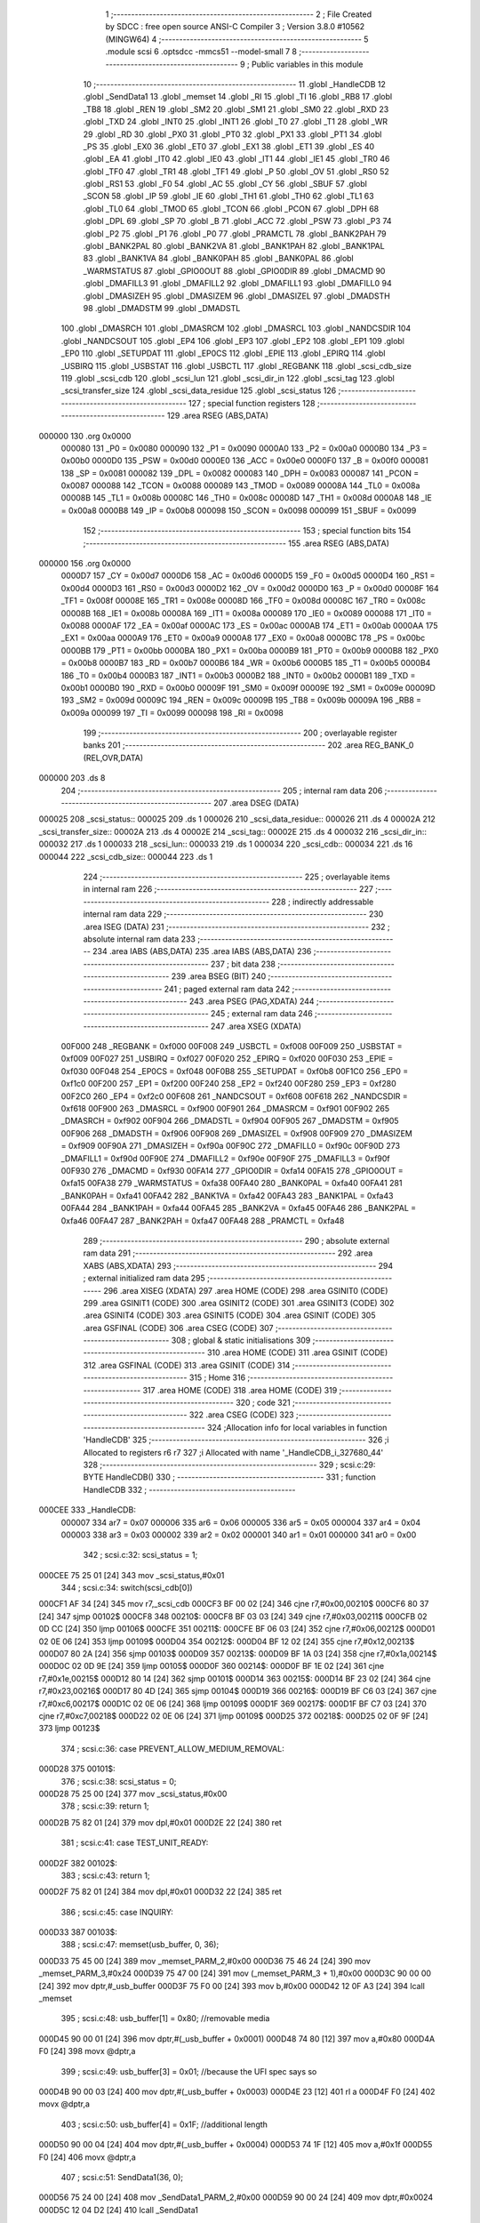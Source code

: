                                       1 ;--------------------------------------------------------
                                      2 ; File Created by SDCC : free open source ANSI-C Compiler
                                      3 ; Version 3.8.0 #10562 (MINGW64)
                                      4 ;--------------------------------------------------------
                                      5 	.module scsi
                                      6 	.optsdcc -mmcs51 --model-small
                                      7 	
                                      8 ;--------------------------------------------------------
                                      9 ; Public variables in this module
                                     10 ;--------------------------------------------------------
                                     11 	.globl _HandleCDB
                                     12 	.globl _SendData1
                                     13 	.globl _memset
                                     14 	.globl _RI
                                     15 	.globl _TI
                                     16 	.globl _RB8
                                     17 	.globl _TB8
                                     18 	.globl _REN
                                     19 	.globl _SM2
                                     20 	.globl _SM1
                                     21 	.globl _SM0
                                     22 	.globl _RXD
                                     23 	.globl _TXD
                                     24 	.globl _INT0
                                     25 	.globl _INT1
                                     26 	.globl _T0
                                     27 	.globl _T1
                                     28 	.globl _WR
                                     29 	.globl _RD
                                     30 	.globl _PX0
                                     31 	.globl _PT0
                                     32 	.globl _PX1
                                     33 	.globl _PT1
                                     34 	.globl _PS
                                     35 	.globl _EX0
                                     36 	.globl _ET0
                                     37 	.globl _EX1
                                     38 	.globl _ET1
                                     39 	.globl _ES
                                     40 	.globl _EA
                                     41 	.globl _IT0
                                     42 	.globl _IE0
                                     43 	.globl _IT1
                                     44 	.globl _IE1
                                     45 	.globl _TR0
                                     46 	.globl _TF0
                                     47 	.globl _TR1
                                     48 	.globl _TF1
                                     49 	.globl _P
                                     50 	.globl _OV
                                     51 	.globl _RS0
                                     52 	.globl _RS1
                                     53 	.globl _F0
                                     54 	.globl _AC
                                     55 	.globl _CY
                                     56 	.globl _SBUF
                                     57 	.globl _SCON
                                     58 	.globl _IP
                                     59 	.globl _IE
                                     60 	.globl _TH1
                                     61 	.globl _TH0
                                     62 	.globl _TL1
                                     63 	.globl _TL0
                                     64 	.globl _TMOD
                                     65 	.globl _TCON
                                     66 	.globl _PCON
                                     67 	.globl _DPH
                                     68 	.globl _DPL
                                     69 	.globl _SP
                                     70 	.globl _B
                                     71 	.globl _ACC
                                     72 	.globl _PSW
                                     73 	.globl _P3
                                     74 	.globl _P2
                                     75 	.globl _P1
                                     76 	.globl _P0
                                     77 	.globl _PRAMCTL
                                     78 	.globl _BANK2PAH
                                     79 	.globl _BANK2PAL
                                     80 	.globl _BANK2VA
                                     81 	.globl _BANK1PAH
                                     82 	.globl _BANK1PAL
                                     83 	.globl _BANK1VA
                                     84 	.globl _BANK0PAH
                                     85 	.globl _BANK0PAL
                                     86 	.globl _WARMSTATUS
                                     87 	.globl _GPIO0OUT
                                     88 	.globl _GPIO0DIR
                                     89 	.globl _DMACMD
                                     90 	.globl _DMAFILL3
                                     91 	.globl _DMAFILL2
                                     92 	.globl _DMAFILL1
                                     93 	.globl _DMAFILL0
                                     94 	.globl _DMASIZEH
                                     95 	.globl _DMASIZEM
                                     96 	.globl _DMASIZEL
                                     97 	.globl _DMADSTH
                                     98 	.globl _DMADSTM
                                     99 	.globl _DMADSTL
                                    100 	.globl _DMASRCH
                                    101 	.globl _DMASRCM
                                    102 	.globl _DMASRCL
                                    103 	.globl _NANDCSDIR
                                    104 	.globl _NANDCSOUT
                                    105 	.globl _EP4
                                    106 	.globl _EP3
                                    107 	.globl _EP2
                                    108 	.globl _EP1
                                    109 	.globl _EP0
                                    110 	.globl _SETUPDAT
                                    111 	.globl _EP0CS
                                    112 	.globl _EPIE
                                    113 	.globl _EPIRQ
                                    114 	.globl _USBIRQ
                                    115 	.globl _USBSTAT
                                    116 	.globl _USBCTL
                                    117 	.globl _REGBANK
                                    118 	.globl _scsi_cdb_size
                                    119 	.globl _scsi_cdb
                                    120 	.globl _scsi_lun
                                    121 	.globl _scsi_dir_in
                                    122 	.globl _scsi_tag
                                    123 	.globl _scsi_transfer_size
                                    124 	.globl _scsi_data_residue
                                    125 	.globl _scsi_status
                                    126 ;--------------------------------------------------------
                                    127 ; special function registers
                                    128 ;--------------------------------------------------------
                                    129 	.area RSEG    (ABS,DATA)
      000000                        130 	.org 0x0000
                           000080   131 _P0	=	0x0080
                           000090   132 _P1	=	0x0090
                           0000A0   133 _P2	=	0x00a0
                           0000B0   134 _P3	=	0x00b0
                           0000D0   135 _PSW	=	0x00d0
                           0000E0   136 _ACC	=	0x00e0
                           0000F0   137 _B	=	0x00f0
                           000081   138 _SP	=	0x0081
                           000082   139 _DPL	=	0x0082
                           000083   140 _DPH	=	0x0083
                           000087   141 _PCON	=	0x0087
                           000088   142 _TCON	=	0x0088
                           000089   143 _TMOD	=	0x0089
                           00008A   144 _TL0	=	0x008a
                           00008B   145 _TL1	=	0x008b
                           00008C   146 _TH0	=	0x008c
                           00008D   147 _TH1	=	0x008d
                           0000A8   148 _IE	=	0x00a8
                           0000B8   149 _IP	=	0x00b8
                           000098   150 _SCON	=	0x0098
                           000099   151 _SBUF	=	0x0099
                                    152 ;--------------------------------------------------------
                                    153 ; special function bits
                                    154 ;--------------------------------------------------------
                                    155 	.area RSEG    (ABS,DATA)
      000000                        156 	.org 0x0000
                           0000D7   157 _CY	=	0x00d7
                           0000D6   158 _AC	=	0x00d6
                           0000D5   159 _F0	=	0x00d5
                           0000D4   160 _RS1	=	0x00d4
                           0000D3   161 _RS0	=	0x00d3
                           0000D2   162 _OV	=	0x00d2
                           0000D0   163 _P	=	0x00d0
                           00008F   164 _TF1	=	0x008f
                           00008E   165 _TR1	=	0x008e
                           00008D   166 _TF0	=	0x008d
                           00008C   167 _TR0	=	0x008c
                           00008B   168 _IE1	=	0x008b
                           00008A   169 _IT1	=	0x008a
                           000089   170 _IE0	=	0x0089
                           000088   171 _IT0	=	0x0088
                           0000AF   172 _EA	=	0x00af
                           0000AC   173 _ES	=	0x00ac
                           0000AB   174 _ET1	=	0x00ab
                           0000AA   175 _EX1	=	0x00aa
                           0000A9   176 _ET0	=	0x00a9
                           0000A8   177 _EX0	=	0x00a8
                           0000BC   178 _PS	=	0x00bc
                           0000BB   179 _PT1	=	0x00bb
                           0000BA   180 _PX1	=	0x00ba
                           0000B9   181 _PT0	=	0x00b9
                           0000B8   182 _PX0	=	0x00b8
                           0000B7   183 _RD	=	0x00b7
                           0000B6   184 _WR	=	0x00b6
                           0000B5   185 _T1	=	0x00b5
                           0000B4   186 _T0	=	0x00b4
                           0000B3   187 _INT1	=	0x00b3
                           0000B2   188 _INT0	=	0x00b2
                           0000B1   189 _TXD	=	0x00b1
                           0000B0   190 _RXD	=	0x00b0
                           00009F   191 _SM0	=	0x009f
                           00009E   192 _SM1	=	0x009e
                           00009D   193 _SM2	=	0x009d
                           00009C   194 _REN	=	0x009c
                           00009B   195 _TB8	=	0x009b
                           00009A   196 _RB8	=	0x009a
                           000099   197 _TI	=	0x0099
                           000098   198 _RI	=	0x0098
                                    199 ;--------------------------------------------------------
                                    200 ; overlayable register banks
                                    201 ;--------------------------------------------------------
                                    202 	.area REG_BANK_0	(REL,OVR,DATA)
      000000                        203 	.ds 8
                                    204 ;--------------------------------------------------------
                                    205 ; internal ram data
                                    206 ;--------------------------------------------------------
                                    207 	.area DSEG    (DATA)
      000025                        208 _scsi_status::
      000025                        209 	.ds 1
      000026                        210 _scsi_data_residue::
      000026                        211 	.ds 4
      00002A                        212 _scsi_transfer_size::
      00002A                        213 	.ds 4
      00002E                        214 _scsi_tag::
      00002E                        215 	.ds 4
      000032                        216 _scsi_dir_in::
      000032                        217 	.ds 1
      000033                        218 _scsi_lun::
      000033                        219 	.ds 1
      000034                        220 _scsi_cdb::
      000034                        221 	.ds 16
      000044                        222 _scsi_cdb_size::
      000044                        223 	.ds 1
                                    224 ;--------------------------------------------------------
                                    225 ; overlayable items in internal ram 
                                    226 ;--------------------------------------------------------
                                    227 ;--------------------------------------------------------
                                    228 ; indirectly addressable internal ram data
                                    229 ;--------------------------------------------------------
                                    230 	.area ISEG    (DATA)
                                    231 ;--------------------------------------------------------
                                    232 ; absolute internal ram data
                                    233 ;--------------------------------------------------------
                                    234 	.area IABS    (ABS,DATA)
                                    235 	.area IABS    (ABS,DATA)
                                    236 ;--------------------------------------------------------
                                    237 ; bit data
                                    238 ;--------------------------------------------------------
                                    239 	.area BSEG    (BIT)
                                    240 ;--------------------------------------------------------
                                    241 ; paged external ram data
                                    242 ;--------------------------------------------------------
                                    243 	.area PSEG    (PAG,XDATA)
                                    244 ;--------------------------------------------------------
                                    245 ; external ram data
                                    246 ;--------------------------------------------------------
                                    247 	.area XSEG    (XDATA)
                           00F000   248 _REGBANK	=	0xf000
                           00F008   249 _USBCTL	=	0xf008
                           00F009   250 _USBSTAT	=	0xf009
                           00F027   251 _USBIRQ	=	0xf027
                           00F020   252 _EPIRQ	=	0xf020
                           00F030   253 _EPIE	=	0xf030
                           00F048   254 _EP0CS	=	0xf048
                           00F0B8   255 _SETUPDAT	=	0xf0b8
                           00F1C0   256 _EP0	=	0xf1c0
                           00F200   257 _EP1	=	0xf200
                           00F240   258 _EP2	=	0xf240
                           00F280   259 _EP3	=	0xf280
                           00F2C0   260 _EP4	=	0xf2c0
                           00F608   261 _NANDCSOUT	=	0xf608
                           00F618   262 _NANDCSDIR	=	0xf618
                           00F900   263 _DMASRCL	=	0xf900
                           00F901   264 _DMASRCM	=	0xf901
                           00F902   265 _DMASRCH	=	0xf902
                           00F904   266 _DMADSTL	=	0xf904
                           00F905   267 _DMADSTM	=	0xf905
                           00F906   268 _DMADSTH	=	0xf906
                           00F908   269 _DMASIZEL	=	0xf908
                           00F909   270 _DMASIZEM	=	0xf909
                           00F90A   271 _DMASIZEH	=	0xf90a
                           00F90C   272 _DMAFILL0	=	0xf90c
                           00F90D   273 _DMAFILL1	=	0xf90d
                           00F90E   274 _DMAFILL2	=	0xf90e
                           00F90F   275 _DMAFILL3	=	0xf90f
                           00F930   276 _DMACMD	=	0xf930
                           00FA14   277 _GPIO0DIR	=	0xfa14
                           00FA15   278 _GPIO0OUT	=	0xfa15
                           00FA38   279 _WARMSTATUS	=	0xfa38
                           00FA40   280 _BANK0PAL	=	0xfa40
                           00FA41   281 _BANK0PAH	=	0xfa41
                           00FA42   282 _BANK1VA	=	0xfa42
                           00FA43   283 _BANK1PAL	=	0xfa43
                           00FA44   284 _BANK1PAH	=	0xfa44
                           00FA45   285 _BANK2VA	=	0xfa45
                           00FA46   286 _BANK2PAL	=	0xfa46
                           00FA47   287 _BANK2PAH	=	0xfa47
                           00FA48   288 _PRAMCTL	=	0xfa48
                                    289 ;--------------------------------------------------------
                                    290 ; absolute external ram data
                                    291 ;--------------------------------------------------------
                                    292 	.area XABS    (ABS,XDATA)
                                    293 ;--------------------------------------------------------
                                    294 ; external initialized ram data
                                    295 ;--------------------------------------------------------
                                    296 	.area XISEG   (XDATA)
                                    297 	.area HOME    (CODE)
                                    298 	.area GSINIT0 (CODE)
                                    299 	.area GSINIT1 (CODE)
                                    300 	.area GSINIT2 (CODE)
                                    301 	.area GSINIT3 (CODE)
                                    302 	.area GSINIT4 (CODE)
                                    303 	.area GSINIT5 (CODE)
                                    304 	.area GSINIT  (CODE)
                                    305 	.area GSFINAL (CODE)
                                    306 	.area CSEG    (CODE)
                                    307 ;--------------------------------------------------------
                                    308 ; global & static initialisations
                                    309 ;--------------------------------------------------------
                                    310 	.area HOME    (CODE)
                                    311 	.area GSINIT  (CODE)
                                    312 	.area GSFINAL (CODE)
                                    313 	.area GSINIT  (CODE)
                                    314 ;--------------------------------------------------------
                                    315 ; Home
                                    316 ;--------------------------------------------------------
                                    317 	.area HOME    (CODE)
                                    318 	.area HOME    (CODE)
                                    319 ;--------------------------------------------------------
                                    320 ; code
                                    321 ;--------------------------------------------------------
                                    322 	.area CSEG    (CODE)
                                    323 ;------------------------------------------------------------
                                    324 ;Allocation info for local variables in function 'HandleCDB'
                                    325 ;------------------------------------------------------------
                                    326 ;i                         Allocated to registers r6 r7 
                                    327 ;i                         Allocated with name '_HandleCDB_i_327680_44'
                                    328 ;------------------------------------------------------------
                                    329 ;	scsi.c:29: BYTE HandleCDB()
                                    330 ;	-----------------------------------------
                                    331 ;	 function HandleCDB
                                    332 ;	-----------------------------------------
      000CEE                        333 _HandleCDB:
                           000007   334 	ar7 = 0x07
                           000006   335 	ar6 = 0x06
                           000005   336 	ar5 = 0x05
                           000004   337 	ar4 = 0x04
                           000003   338 	ar3 = 0x03
                           000002   339 	ar2 = 0x02
                           000001   340 	ar1 = 0x01
                           000000   341 	ar0 = 0x00
                                    342 ;	scsi.c:32: scsi_status = 1;
      000CEE 75 25 01         [24]  343 	mov	_scsi_status,#0x01
                                    344 ;	scsi.c:34: switch(scsi_cdb[0])
      000CF1 AF 34            [24]  345 	mov	r7,_scsi_cdb
      000CF3 BF 00 02         [24]  346 	cjne	r7,#0x00,00210$
      000CF6 80 37            [24]  347 	sjmp	00102$
      000CF8                        348 00210$:
      000CF8 BF 03 03         [24]  349 	cjne	r7,#0x03,00211$
      000CFB 02 0D CC         [24]  350 	ljmp	00106$
      000CFE                        351 00211$:
      000CFE BF 06 03         [24]  352 	cjne	r7,#0x06,00212$
      000D01 02 0E 06         [24]  353 	ljmp	00109$
      000D04                        354 00212$:
      000D04 BF 12 02         [24]  355 	cjne	r7,#0x12,00213$
      000D07 80 2A            [24]  356 	sjmp	00103$
      000D09                        357 00213$:
      000D09 BF 1A 03         [24]  358 	cjne	r7,#0x1a,00214$
      000D0C 02 0D 9E         [24]  359 	ljmp	00105$
      000D0F                        360 00214$:
      000D0F BF 1E 02         [24]  361 	cjne	r7,#0x1e,00215$
      000D12 80 14            [24]  362 	sjmp	00101$
      000D14                        363 00215$:
      000D14 BF 23 02         [24]  364 	cjne	r7,#0x23,00216$
      000D17 80 4D            [24]  365 	sjmp	00104$
      000D19                        366 00216$:
      000D19 BF C6 03         [24]  367 	cjne	r7,#0xc6,00217$
      000D1C 02 0E 06         [24]  368 	ljmp	00109$
      000D1F                        369 00217$:
      000D1F BF C7 03         [24]  370 	cjne	r7,#0xc7,00218$
      000D22 02 0E 06         [24]  371 	ljmp	00109$
      000D25                        372 00218$:
      000D25 02 0F 9F         [24]  373 	ljmp	00123$
                                    374 ;	scsi.c:36: case PREVENT_ALLOW_MEDIUM_REMOVAL:
      000D28                        375 00101$:
                                    376 ;	scsi.c:38: scsi_status = 0;
      000D28 75 25 00         [24]  377 	mov	_scsi_status,#0x00
                                    378 ;	scsi.c:39: return 1;
      000D2B 75 82 01         [24]  379 	mov	dpl,#0x01
      000D2E 22               [24]  380 	ret
                                    381 ;	scsi.c:41: case TEST_UNIT_READY:
      000D2F                        382 00102$:
                                    383 ;	scsi.c:43: return 1;
      000D2F 75 82 01         [24]  384 	mov	dpl,#0x01
      000D32 22               [24]  385 	ret
                                    386 ;	scsi.c:45: case INQUIRY:
      000D33                        387 00103$:
                                    388 ;	scsi.c:47: memset(usb_buffer, 0, 36);
      000D33 75 45 00         [24]  389 	mov	_memset_PARM_2,#0x00
      000D36 75 46 24         [24]  390 	mov	_memset_PARM_3,#0x24
      000D39 75 47 00         [24]  391 	mov	(_memset_PARM_3 + 1),#0x00
      000D3C 90 00 00         [24]  392 	mov	dptr,#_usb_buffer
      000D3F 75 F0 00         [24]  393 	mov	b,#0x00
      000D42 12 0F A3         [24]  394 	lcall	_memset
                                    395 ;	scsi.c:48: usb_buffer[1] = 0x80; //removable media
      000D45 90 00 01         [24]  396 	mov	dptr,#(_usb_buffer + 0x0001)
      000D48 74 80            [12]  397 	mov	a,#0x80
      000D4A F0               [24]  398 	movx	@dptr,a
                                    399 ;	scsi.c:49: usb_buffer[3] = 0x01; //because the UFI spec says so
      000D4B 90 00 03         [24]  400 	mov	dptr,#(_usb_buffer + 0x0003)
      000D4E 23               [12]  401 	rl	a
      000D4F F0               [24]  402 	movx	@dptr,a
                                    403 ;	scsi.c:50: usb_buffer[4] = 0x1F; //additional length
      000D50 90 00 04         [24]  404 	mov	dptr,#(_usb_buffer + 0x0004)
      000D53 74 1F            [12]  405 	mov	a,#0x1f
      000D55 F0               [24]  406 	movx	@dptr,a
                                    407 ;	scsi.c:51: SendData1(36, 0);
      000D56 75 24 00         [24]  408 	mov	_SendData1_PARM_2,#0x00
      000D59 90 00 24         [24]  409 	mov	dptr,#0x0024
      000D5C 12 04 D2         [24]  410 	lcall	_SendData1
                                    411 ;	scsi.c:52: scsi_status = 0;
      000D5F 75 25 00         [24]  412 	mov	_scsi_status,#0x00
                                    413 ;	scsi.c:53: return 1;
      000D62 75 82 01         [24]  414 	mov	dpl,#0x01
      000D65 22               [24]  415 	ret
                                    416 ;	scsi.c:55: case READ_FORMAT_CAPACITIES:
      000D66                        417 00104$:
                                    418 ;	scsi.c:57: memset(usb_buffer, 0, 12);
      000D66 75 45 00         [24]  419 	mov	_memset_PARM_2,#0x00
      000D69 75 46 0C         [24]  420 	mov	_memset_PARM_3,#0x0c
      000D6C 75 47 00         [24]  421 	mov	(_memset_PARM_3 + 1),#0x00
      000D6F 90 00 00         [24]  422 	mov	dptr,#_usb_buffer
      000D72 75 F0 00         [24]  423 	mov	b,#0x00
      000D75 12 0F A3         [24]  424 	lcall	_memset
                                    425 ;	scsi.c:58: usb_buffer[3] = 0x08; //capacity list length
      000D78 90 00 03         [24]  426 	mov	dptr,#(_usb_buffer + 0x0003)
      000D7B 74 08            [12]  427 	mov	a,#0x08
      000D7D F0               [24]  428 	movx	@dptr,a
                                    429 ;	scsi.c:59: usb_buffer[6] = 0x10; //number of blocks (sectors) (dummy 2MB)
      000D7E 90 00 06         [24]  430 	mov	dptr,#(_usb_buffer + 0x0006)
      000D81 23               [12]  431 	rl	a
      000D82 F0               [24]  432 	movx	@dptr,a
                                    433 ;	scsi.c:60: usb_buffer[8] = 0x03;
      000D83 90 00 08         [24]  434 	mov	dptr,#(_usb_buffer + 0x0008)
      000D86 74 03            [12]  435 	mov	a,#0x03
      000D88 F0               [24]  436 	movx	@dptr,a
                                    437 ;	scsi.c:61: usb_buffer[10] = 0x02; //block length (512 bytes/sector)
      000D89 90 00 0A         [24]  438 	mov	dptr,#(_usb_buffer + 0x000a)
      000D8C 14               [12]  439 	dec	a
      000D8D F0               [24]  440 	movx	@dptr,a
                                    441 ;	scsi.c:62: SendData1(12, 0);
      000D8E 75 24 00         [24]  442 	mov	_SendData1_PARM_2,#0x00
      000D91 90 00 0C         [24]  443 	mov	dptr,#0x000c
      000D94 12 04 D2         [24]  444 	lcall	_SendData1
                                    445 ;	scsi.c:63: scsi_status = 0;
      000D97 75 25 00         [24]  446 	mov	_scsi_status,#0x00
                                    447 ;	scsi.c:64: return 1;
      000D9A 75 82 01         [24]  448 	mov	dpl,#0x01
      000D9D 22               [24]  449 	ret
                                    450 ;	scsi.c:66: case MODE_SENSE:
      000D9E                        451 00105$:
                                    452 ;	scsi.c:68: memset(usb_buffer, 0, 8);
      000D9E 75 45 00         [24]  453 	mov	_memset_PARM_2,#0x00
      000DA1 75 46 08         [24]  454 	mov	_memset_PARM_3,#0x08
      000DA4 75 47 00         [24]  455 	mov	(_memset_PARM_3 + 1),#0x00
      000DA7 90 00 00         [24]  456 	mov	dptr,#_usb_buffer
      000DAA 75 F0 00         [24]  457 	mov	b,#0x00
      000DAD 12 0F A3         [24]  458 	lcall	_memset
                                    459 ;	scsi.c:69: usb_buffer[0] = 0x03;
      000DB0 90 00 00         [24]  460 	mov	dptr,#_usb_buffer
      000DB3 74 03            [12]  461 	mov	a,#0x03
      000DB5 F0               [24]  462 	movx	@dptr,a
                                    463 ;	scsi.c:70: usb_buffer[2] = 0x80;
      000DB6 90 00 02         [24]  464 	mov	dptr,#(_usb_buffer + 0x0002)
      000DB9 74 80            [12]  465 	mov	a,#0x80
      000DBB F0               [24]  466 	movx	@dptr,a
                                    467 ;	scsi.c:71: SendData1(4, 0);
      000DBC 75 24 00         [24]  468 	mov	_SendData1_PARM_2,#0x00
      000DBF 90 00 04         [24]  469 	mov	dptr,#0x0004
      000DC2 12 04 D2         [24]  470 	lcall	_SendData1
                                    471 ;	scsi.c:72: scsi_status = 0;
      000DC5 75 25 00         [24]  472 	mov	_scsi_status,#0x00
                                    473 ;	scsi.c:73: return 1;
      000DC8 75 82 01         [24]  474 	mov	dpl,#0x01
      000DCB 22               [24]  475 	ret
                                    476 ;	scsi.c:75: case REQUEST_SENSE:
      000DCC                        477 00106$:
                                    478 ;	scsi.c:77: memset(usb_buffer, 0, 18);
      000DCC 75 45 00         [24]  479 	mov	_memset_PARM_2,#0x00
      000DCF 75 46 12         [24]  480 	mov	_memset_PARM_3,#0x12
      000DD2 75 47 00         [24]  481 	mov	(_memset_PARM_3 + 1),#0x00
      000DD5 90 00 00         [24]  482 	mov	dptr,#_usb_buffer
      000DD8 75 F0 00         [24]  483 	mov	b,#0x00
      000DDB 12 0F A3         [24]  484 	lcall	_memset
                                    485 ;	scsi.c:78: usb_buffer[0] = 0x70;
      000DDE 90 00 00         [24]  486 	mov	dptr,#_usb_buffer
      000DE1 74 70            [12]  487 	mov	a,#0x70
      000DE3 F0               [24]  488 	movx	@dptr,a
                                    489 ;	scsi.c:79: usb_buffer[2] = 0x02;
      000DE4 90 00 02         [24]  490 	mov	dptr,#(_usb_buffer + 0x0002)
      000DE7 74 02            [12]  491 	mov	a,#0x02
      000DE9 F0               [24]  492 	movx	@dptr,a
                                    493 ;	scsi.c:80: usb_buffer[7] = 10;
      000DEA 90 00 07         [24]  494 	mov	dptr,#(_usb_buffer + 0x0007)
      000DED 74 0A            [12]  495 	mov	a,#0x0a
      000DEF F0               [24]  496 	movx	@dptr,a
                                    497 ;	scsi.c:81: usb_buffer[12] = 0x3A;
      000DF0 90 00 0C         [24]  498 	mov	dptr,#(_usb_buffer + 0x000c)
      000DF3 74 3A            [12]  499 	mov	a,#0x3a
      000DF5 F0               [24]  500 	movx	@dptr,a
                                    501 ;	scsi.c:82: SendData1(18, 0);
      000DF6 75 24 00         [24]  502 	mov	_SendData1_PARM_2,#0x00
      000DF9 90 00 12         [24]  503 	mov	dptr,#0x0012
      000DFC 12 04 D2         [24]  504 	lcall	_SendData1
                                    505 ;	scsi.c:83: scsi_status = 0;
      000DFF 75 25 00         [24]  506 	mov	_scsi_status,#0x00
                                    507 ;	scsi.c:84: return 1;
      000E02 75 82 01         [24]  508 	mov	dpl,#0x01
      000E05 22               [24]  509 	ret
                                    510 ;	scsi.c:89: case 0xC7:
      000E06                        511 00109$:
                                    512 ;	scsi.c:91: switch(scsi_cdb[1])
      000E06 AF 35            [24]  513 	mov	r7,(_scsi_cdb + 0x0001)
      000E08 BF 05 03         [24]  514 	cjne	r7,#0x05,00219$
      000E0B 02 0F 05         [24]  515 	ljmp	00119$
      000E0E                        516 00219$:
      000E0E BF 06 02         [24]  517 	cjne	r7,#0x06,00220$
      000E11 80 1E            [24]  518 	sjmp	00110$
      000E13                        519 00220$:
      000E13 BF 07 02         [24]  520 	cjne	r7,#0x07,00221$
      000E16 80 3C            [24]  521 	sjmp	00111$
      000E18                        522 00221$:
      000E18 BF 08 02         [24]  523 	cjne	r7,#0x08,00222$
      000E1B 80 58            [24]  524 	sjmp	00112$
      000E1D                        525 00222$:
      000E1D BF 09 02         [24]  526 	cjne	r7,#0x09,00223$
      000E20 80 68            [24]  527 	sjmp	00113$
      000E22                        528 00223$:
      000E22 BF 56 03         [24]  529 	cjne	r7,#0x56,00224$
      000E25 02 0E 9A         [24]  530 	ljmp	00114$
      000E28                        531 00224$:
      000E28 BF BF 03         [24]  532 	cjne	r7,#0xbf,00225$
      000E2B 02 0F 5C         [24]  533 	ljmp	00120$
      000E2E                        534 00225$:
      000E2E 02 0F 9B         [24]  535 	ljmp	00121$
                                    536 ;	scsi.c:93: case CUSTOM_XPEEK:
      000E31                        537 00110$:
                                    538 ;	scsi.c:95: usb_buffer[0] = XVAL((scsi_cdb[2] << 8) | scsi_cdb[3]);
      000E31 AF 36            [24]  539 	mov	r7,(_scsi_cdb + 0x0002)
      000E33 7E 00            [12]  540 	mov	r6,#0x00
      000E35 AC 37            [24]  541 	mov	r4,(_scsi_cdb + 0x0003)
      000E37 7D 00            [12]  542 	mov	r5,#0x00
      000E39 EC               [12]  543 	mov	a,r4
      000E3A 42 06            [12]  544 	orl	ar6,a
      000E3C ED               [12]  545 	mov	a,r5
      000E3D 42 07            [12]  546 	orl	ar7,a
      000E3F 8E 82            [24]  547 	mov	dpl,r6
      000E41 8F 83            [24]  548 	mov	dph,r7
      000E43 E0               [24]  549 	movx	a,@dptr
      000E44 90 00 00         [24]  550 	mov	dptr,#_usb_buffer
      000E47 F0               [24]  551 	movx	@dptr,a
                                    552 ;	scsi.c:96: SendData1(1, 0);
      000E48 75 24 00         [24]  553 	mov	_SendData1_PARM_2,#0x00
      000E4B 90 00 01         [24]  554 	mov	dptr,#0x0001
      000E4E 12 04 D2         [24]  555 	lcall	_SendData1
                                    556 ;	scsi.c:97: break;
      000E51 02 0F 9F         [24]  557 	ljmp	00123$
                                    558 ;	scsi.c:99: case CUSTOM_XPOKE:
      000E54                        559 00111$:
                                    560 ;	scsi.c:101: XVAL((scsi_cdb[2] << 8) | scsi_cdb[3]) = scsi_cdb[4];
      000E54 AF 36            [24]  561 	mov	r7,(_scsi_cdb + 0x0002)
      000E56 7E 00            [12]  562 	mov	r6,#0x00
      000E58 AC 37            [24]  563 	mov	r4,(_scsi_cdb + 0x0003)
      000E5A 7D 00            [12]  564 	mov	r5,#0x00
      000E5C EC               [12]  565 	mov	a,r4
      000E5D 42 06            [12]  566 	orl	ar6,a
      000E5F ED               [12]  567 	mov	a,r5
      000E60 42 07            [12]  568 	orl	ar7,a
      000E62 8E 82            [24]  569 	mov	dpl,r6
      000E64 8F 83            [24]  570 	mov	dph,r7
      000E66 E5 38            [12]  571 	mov	a,(_scsi_cdb + 0x0004)
      000E68 F0               [24]  572 	movx	@dptr,a
                                    573 ;	scsi.c:102: SendData1(1, 0);
      000E69 75 24 00         [24]  574 	mov	_SendData1_PARM_2,#0x00
      000E6C 90 00 01         [24]  575 	mov	dptr,#0x0001
      000E6F 12 04 D2         [24]  576 	lcall	_SendData1
                                    577 ;	scsi.c:103: break;
      000E72 02 0F 9F         [24]  578 	ljmp	00123$
                                    579 ;	scsi.c:105: case CUSTOM_IPEEK:
      000E75                        580 00112$:
                                    581 ;	scsi.c:107: usb_buffer[0] = IVAL(scsi_cdb[2]);
      000E75 A9 36            [24]  582 	mov	r1,(_scsi_cdb + 0x0002)
      000E77 87 07            [24]  583 	mov	ar7,@r1
      000E79 90 00 00         [24]  584 	mov	dptr,#_usb_buffer
      000E7C EF               [12]  585 	mov	a,r7
      000E7D F0               [24]  586 	movx	@dptr,a
                                    587 ;	scsi.c:108: SendData1(1, 0);
      000E7E 75 24 00         [24]  588 	mov	_SendData1_PARM_2,#0x00
      000E81 90 00 01         [24]  589 	mov	dptr,#0x0001
      000E84 12 04 D2         [24]  590 	lcall	_SendData1
                                    591 ;	scsi.c:109: break;
      000E87 02 0F 9F         [24]  592 	ljmp	00123$
                                    593 ;	scsi.c:111: case CUSTOM_IPOKE:
      000E8A                        594 00113$:
                                    595 ;	scsi.c:113: IVAL(scsi_cdb[2]) = scsi_cdb[3];
      000E8A A9 36            [24]  596 	mov	r1,(_scsi_cdb + 0x0002)
      000E8C A7 37            [24]  597 	mov	@r1,(_scsi_cdb + 0x0003)
                                    598 ;	scsi.c:114: SendData1(1, 0);
      000E8E 75 24 00         [24]  599 	mov	_SendData1_PARM_2,#0x00
      000E91 90 00 01         [24]  600 	mov	dptr,#0x0001
      000E94 12 04 D2         [24]  601 	lcall	_SendData1
                                    602 ;	scsi.c:115: break;
      000E97 02 0F 9F         [24]  603 	ljmp	00123$
                                    604 ;	scsi.c:117: case VENDOR_CHIPID:
      000E9A                        605 00114$:
                                    606 ;	scsi.c:120: memset(usb_buffer, 0x00, 0x200);
      000E9A 75 45 00         [24]  607 	mov	_memset_PARM_2,#0x00
      000E9D 75 46 00         [24]  608 	mov	_memset_PARM_3,#0x00
      000EA0 75 47 02         [24]  609 	mov	(_memset_PARM_3 + 1),#0x02
      000EA3 90 00 00         [24]  610 	mov	dptr,#_usb_buffer
      000EA6 75 F0 00         [24]  611 	mov	b,#0x00
      000EA9 12 0F A3         [24]  612 	lcall	_memset
                                    613 ;	scsi.c:123: XVAL(0xF480) = 0x00;
      000EAC 90 F4 80         [24]  614 	mov	dptr,#0xf480
      000EAF E4               [12]  615 	clr	a
      000EB0 F0               [24]  616 	movx	@dptr,a
                                    617 ;	scsi.c:124: XVAL(0xF618) = 0xFF;
      000EB1 90 F6 18         [24]  618 	mov	dptr,#0xf618
      000EB4 14               [12]  619 	dec	a
      000EB5 F0               [24]  620 	movx	@dptr,a
                                    621 ;	scsi.c:127: XVAL(0xF608) = 0xFE;
      000EB6 90 F6 08         [24]  622 	mov	dptr,#0xf608
      000EB9 14               [12]  623 	dec	a
      000EBA F0               [24]  624 	movx	@dptr,a
                                    625 ;	scsi.c:130: XVAL(0xF400) = 0xFF;
      000EBB 90 F4 00         [24]  626 	mov	dptr,#0xf400
      000EBE 04               [12]  627 	inc	a
      000EBF F0               [24]  628 	movx	@dptr,a
                                    629 ;	scsi.c:131: while (!(XVAL(0xF41E) & 0x01));
      000EC0                        630 00115$:
      000EC0 90 F4 1E         [24]  631 	mov	dptr,#0xf41e
      000EC3 E0               [24]  632 	movx	a,@dptr
      000EC4 30 E0 F9         [24]  633 	jnb	acc.0,00115$
                                    634 ;	scsi.c:134: XVAL(0xF400) = 0x90;
      000EC7 90 F4 00         [24]  635 	mov	dptr,#0xf400
      000ECA 74 90            [12]  636 	mov	a,#0x90
      000ECC F0               [24]  637 	movx	@dptr,a
                                    638 ;	scsi.c:135: XVAL(0xF404) = 0x00;
      000ECD 90 F4 04         [24]  639 	mov	dptr,#0xf404
      000ED0 E4               [12]  640 	clr	a
      000ED1 F0               [24]  641 	movx	@dptr,a
                                    642 ;	scsi.c:136: for (i = 0; i < 6; i++)
      000ED2 7E 00            [12]  643 	mov	r6,#0x00
      000ED4 7F 00            [12]  644 	mov	r7,#0x00
      000ED6                        645 00125$:
                                    646 ;	scsi.c:138: usb_buffer[i] = XVAL(0xF408);
      000ED6 8E 04            [24]  647 	mov	ar4,r6
      000ED8 74 00            [12]  648 	mov	a,#(_usb_buffer >> 8)
      000EDA 2F               [12]  649 	add	a,r7
      000EDB FD               [12]  650 	mov	r5,a
      000EDC 90 F4 08         [24]  651 	mov	dptr,#0xf408
      000EDF E0               [24]  652 	movx	a,@dptr
      000EE0 8C 82            [24]  653 	mov	dpl,r4
      000EE2 8D 83            [24]  654 	mov	dph,r5
      000EE4 F0               [24]  655 	movx	@dptr,a
                                    656 ;	scsi.c:136: for (i = 0; i < 6; i++)
      000EE5 0E               [12]  657 	inc	r6
      000EE6 BE 00 01         [24]  658 	cjne	r6,#0x00,00227$
      000EE9 0F               [12]  659 	inc	r7
      000EEA                        660 00227$:
      000EEA C3               [12]  661 	clr	c
      000EEB EE               [12]  662 	mov	a,r6
      000EEC 94 06            [12]  663 	subb	a,#0x06
      000EEE EF               [12]  664 	mov	a,r7
      000EEF 64 80            [12]  665 	xrl	a,#0x80
      000EF1 94 80            [12]  666 	subb	a,#0x80
      000EF3 40 E1            [24]  667 	jc	00125$
                                    668 ;	scsi.c:141: SendData1(0x200, 0);
      000EF5 75 24 00         [24]  669 	mov	_SendData1_PARM_2,#0x00
      000EF8 90 02 00         [24]  670 	mov	dptr,#0x0200
      000EFB 12 04 D2         [24]  671 	lcall	_SendData1
                                    672 ;	scsi.c:142: scsi_status = 0;
      000EFE 75 25 00         [24]  673 	mov	_scsi_status,#0x00
                                    674 ;	scsi.c:143: return 1;
      000F01 75 82 01         [24]  675 	mov	dpl,#0x01
      000F04 22               [24]  676 	ret
                                    677 ;	scsi.c:145: case VENDOR_INFO: //get info
      000F05                        678 00119$:
                                    679 ;	scsi.c:149: memset(usb_buffer, 0x00, 0x210);
      000F05 75 45 00         [24]  680 	mov	_memset_PARM_2,#0x00
      000F08 75 46 10         [24]  681 	mov	_memset_PARM_3,#0x10
      000F0B 75 47 02         [24]  682 	mov	(_memset_PARM_3 + 1),#0x02
      000F0E 90 00 00         [24]  683 	mov	dptr,#_usb_buffer
      000F11 75 F0 00         [24]  684 	mov	b,#0x00
      000F14 12 0F A3         [24]  685 	lcall	_memset
                                    686 ;	scsi.c:150: usb_buffer[0x094] = 0x00;
      000F17 90 00 94         [24]  687 	mov	dptr,#(_usb_buffer + 0x0094)
      000F1A E4               [12]  688 	clr	a
      000F1B F0               [24]  689 	movx	@dptr,a
                                    690 ;	scsi.c:151: usb_buffer[0x095] = 0x99;
      000F1C 90 00 95         [24]  691 	mov	dptr,#(_usb_buffer + 0x0095)
      000F1F 74 99            [12]  692 	mov	a,#0x99
      000F21 F0               [24]  693 	movx	@dptr,a
                                    694 ;	scsi.c:152: usb_buffer[0x096] = 0x53;
      000F22 90 00 96         [24]  695 	mov	dptr,#(_usb_buffer + 0x0096)
      000F25 74 53            [12]  696 	mov	a,#0x53
      000F27 F0               [24]  697 	movx	@dptr,a
                                    698 ;	scsi.c:153: usb_buffer[0x17A] = 'V';
      000F28 90 01 7A         [24]  699 	mov	dptr,#(_usb_buffer + 0x017a)
      000F2B 74 56            [12]  700 	mov	a,#0x56
      000F2D F0               [24]  701 	movx	@dptr,a
                                    702 ;	scsi.c:154: usb_buffer[0x17B] = 'R';
      000F2E 90 01 7B         [24]  703 	mov	dptr,#(_usb_buffer + 0x017b)
      000F31 74 52            [12]  704 	mov	a,#0x52
      000F33 F0               [24]  705 	movx	@dptr,a
                                    706 ;	scsi.c:155: usb_buffer[0x17E] = 0x23;
      000F34 90 01 7E         [24]  707 	mov	dptr,#(_usb_buffer + 0x017e)
      000F37 74 23            [12]  708 	mov	a,#0x23
      000F39 F0               [24]  709 	movx	@dptr,a
                                    710 ;	scsi.c:156: usb_buffer[0x17F] = 0x03;
      000F3A 90 01 7F         [24]  711 	mov	dptr,#(_usb_buffer + 0x017f)
      000F3D 74 03            [12]  712 	mov	a,#0x03
      000F3F F0               [24]  713 	movx	@dptr,a
                                    714 ;	scsi.c:157: usb_buffer[0x200] = 'I';
      000F40 90 02 00         [24]  715 	mov	dptr,#(_usb_buffer + 0x0200)
      000F43 74 49            [12]  716 	mov	a,#0x49
      000F45 F0               [24]  717 	movx	@dptr,a
                                    718 ;	scsi.c:158: usb_buffer[0x201] = 'F';
      000F46 90 02 01         [24]  719 	mov	dptr,#(_usb_buffer + 0x0201)
      000F49 74 46            [12]  720 	mov	a,#0x46
      000F4B F0               [24]  721 	movx	@dptr,a
                                    722 ;	scsi.c:159: SendData1(0x210, 0);
      000F4C 75 24 00         [24]  723 	mov	_SendData1_PARM_2,#0x00
      000F4F 90 02 10         [24]  724 	mov	dptr,#0x0210
      000F52 12 04 D2         [24]  725 	lcall	_SendData1
                                    726 ;	scsi.c:160: scsi_status = 0;
      000F55 75 25 00         [24]  727 	mov	_scsi_status,#0x00
                                    728 ;	scsi.c:161: return 1;
      000F58 75 82 01         [24]  729 	mov	dpl,#0x01
                                    730 ;	scsi.c:163: case VENDOR_BOOT:
      000F5B 22               [24]  731 	ret
      000F5C                        732 00120$:
                                    733 ;	scsi.c:166: XVAL(0xFA14) = 0x07;
      000F5C 90 FA 14         [24]  734 	mov	dptr,#0xfa14
      000F5F 74 07            [12]  735 	mov	a,#0x07
      000F61 F0               [24]  736 	movx	@dptr,a
                                    737 ;	scsi.c:167: XVAL(0xF747) &= 0xEF;
      000F62 90 F7 47         [24]  738 	mov	dptr,#0xf747
      000F65 E0               [24]  739 	movx	a,@dptr
      000F66 54 EF            [12]  740 	anl	a,#0xef
      000F68 F0               [24]  741 	movx	@dptr,a
                                    742 ;	scsi.c:168: XVAL(0xFA15) = 0x06;
      000F69 90 FA 15         [24]  743 	mov	dptr,#0xfa15
      000F6C 74 06            [12]  744 	mov	a,#0x06
      000F6E F0               [24]  745 	movx	@dptr,a
                                    746 ;	scsi.c:169: XVAL(0xFA38) |= 0x01;
      000F6F 90 FA 38         [24]  747 	mov	dptr,#0xfa38
      000F72 E0               [24]  748 	movx	a,@dptr
      000F73 FF               [12]  749 	mov	r7,a
      000F74 7E 00            [12]  750 	mov	r6,#0x00
      000F76 43 07 01         [24]  751 	orl	ar7,#0x01
      000F79 90 FA 38         [24]  752 	mov	dptr,#0xfa38
      000F7C EF               [12]  753 	mov	a,r7
      000F7D F0               [24]  754 	movx	@dptr,a
                                    755 ;	scsi.c:170: XVAL(0xF08F) = 0x00;
      000F7E 90 F0 8F         [24]  756 	mov	dptr,#0xf08f
      000F81 E4               [12]  757 	clr	a
      000F82 F0               [24]  758 	movx	@dptr,a
                                    759 ;	scsi.c:171: XVAL(0xFA68) &= 0xF7;
      000F83 90 FA 68         [24]  760 	mov	dptr,#0xfa68
      000F86 E0               [24]  761 	movx	a,@dptr
      000F87 54 F7            [12]  762 	anl	a,#0xf7
      000F89 F0               [24]  763 	movx	@dptr,a
                                    764 ;	scsi.c:172: XVAL(0xFA6A) &= 0xF7;
      000F8A 90 FA 6A         [24]  765 	mov	dptr,#0xfa6a
      000F8D E0               [24]  766 	movx	a,@dptr
      000F8E 54 F7            [12]  767 	anl	a,#0xf7
      000F90 F0               [24]  768 	movx	@dptr,a
                                    769 ;	scsi.c:173: XVAL(0xFA48) &= 0xFE;
      000F91 90 FA 48         [24]  770 	mov	dptr,#0xfa48
      000F94 E0               [24]  771 	movx	a,@dptr
      000F95 54 FE            [12]  772 	anl	a,#0xfe
      000F97 FF               [12]  773 	mov	r7,a
      000F98 F0               [24]  774 	movx	@dptr,a
                                    775 ;	scsi.c:174: break;
                                    776 ;	scsi.c:176: default:
      000F99 80 04            [24]  777 	sjmp	00123$
      000F9B                        778 00121$:
                                    779 ;	scsi.c:179: return 0;
      000F9B 75 82 00         [24]  780 	mov	dpl,#0x00
                                    781 ;	scsi.c:183: default:
      000F9E 22               [24]  782 	ret
      000F9F                        783 00123$:
                                    784 ;	scsi.c:186: return 0;
      000F9F 75 82 00         [24]  785 	mov	dpl,#0x00
                                    786 ;	scsi.c:188: }
                                    787 ;	scsi.c:189: }
      000FA2 22               [24]  788 	ret
                                    789 	.area CSEG    (CODE)
                                    790 	.area CONST   (CODE)
                                    791 	.area XINIT   (CODE)
                                    792 	.area CABS    (ABS,CODE)
